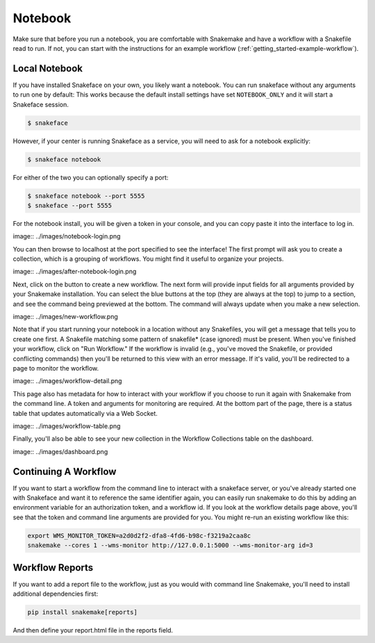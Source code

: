 .. _getting_started-notebook:

========
Notebook
========

Make sure that before you run a notebook, you are comfortable with Snakemake
and have a workflow with a Snakefile read to run. If not, you can start
with the instructions for an example workflow (:ref:`getting_started-example-workflow`).


Local Notebook
==============

If you have installed Snakeface on your own, you likely want a notebook. You can
run snakeface without any arguments to run one by default: This works because
the default install settings have set ``NOTEBOOK_ONLY`` and it will start a Snakeface
session.

.. code:: console

    $ snakeface

However, if your center is running Snakeface as a service, you will need to ask for
a notebook explicitly:

.. code:: console

    $ snakeface notebook

For either of the two you can optionally specify a port:

.. code:: console

    $ snakeface notebook --port 5555
    $ snakeface --port 5555


For the notebook install, you will be given a token in your console, and you can copy
paste it into the interface to log in. 

image:: ../images/notebook-login.png

You can then browse to localhost at the port specified to see the interface!
The first prompt will ask you to create a collection, which is a grouping of workflows.
You might find it useful to organize your projects.

image:: ../images/after-notebook-login.png

Next, click on the button to create a new workflow. The next
form will provide input fields for all arguments provided by your Snakemake
installation. You can select the blue buttons at the top (they are always at the
top) to jump to a section, and see the command being previewed at the bottom.
The command will always update when you make a new selection.

image:: ../images/new-workflow.png

Note that if you start running your notebook in a location without any Snakefiles,
you will get a message that tells you to create one first. A Snakefile matching
some pattern of snakefile* (case ignored) must be present. When you've finished your
workflow, click on "Run Workflow." If the workflow is invalid (e.g., you've moved the
Snakefile, or provided conflicting commands) then you'll be returned to this
view with an error message. If it's valid, you'll be redirected to a page to monitor
the workflow.

image:: ../images/workflow-detail.png

This page also has metadata for how to interact with your workflow if you choose
to run it again with Snakemake from the command line. A token and arguments for monitoring
are required. At the bottom part of the page, there is a status table that updates
automatically via a Web Socket.

image:: ../images/workflow-table.png

Finally, you'll also be able to see your new collection in the Workflow Collections table
on the dashboard.

image:: ../images/dashboard.png


Continuing A Workflow
=====================

If you want to start a workflow from the command line to interact with a snakeface
server, or you've already started one with Snakeface and want it to reference the same identifier again,
you can easily run snakemake to do this by adding an environment variable for an 
authorization token, and a workflow id. If you look at the workflow details page above,
you'll see that the token and command line arguments are provided for you. You
might re-run an existing workflow like this:

.. code:: console

    export WMS_MONITOR_TOKEN=a2d0d2f2-dfa8-4fd6-b98c-f3219a2caa8c
    snakemake --cores 1 --wms-monitor http://127.0.0.1:5000 --wms-monitor-arg id=3


Workflow Reports
================

If you want to add a report file to the workflow, just as you would with command line 
Snakemake, you'll need to install additional dependencies first:

.. code:: console

    pip install snakemake[reports]


And then define your report.html file in the reports field.
    

